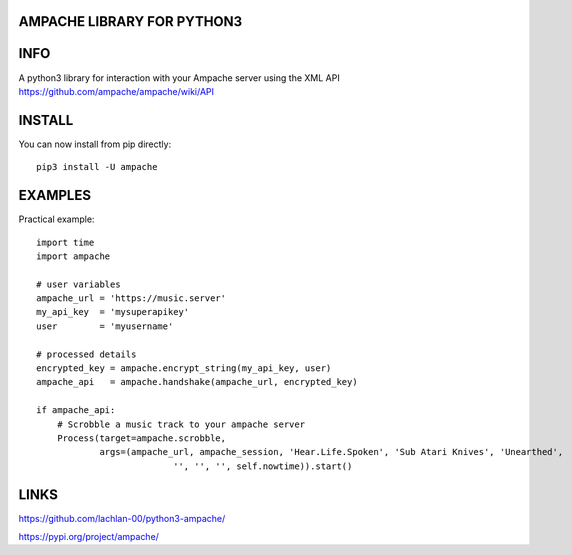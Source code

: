 AMPACHE LIBRARY FOR PYTHON3
===========================

INFO
====

A python3 library for interaction with your Ampache server using the XML API
https://github.com/ampache/ampache/wiki/API 

INSTALL
=======

You can now install from pip directly::

    pip3 install -U ampache

EXAMPLES
========

Practical example::

    import time
    import ampache

    # user variables
    ampache_url = 'https://music.server'
    my_api_key  = 'mysuperapikey'
    user        = 'myusername'

    # processed details
    encrypted_key = ampache.encrypt_string(my_api_key, user)
    ampache_api   = ampache.handshake(ampache_url, encrypted_key)

    if ampache_api:
        # Scrobble a music track to your ampache server
        Process(target=ampache.scrobble,
                args=(ampache_url, ampache_session, 'Hear.Life.Spoken', 'Sub Atari Knives', 'Unearthed',
                              '', '', '', self.nowtime)).start()

LINKS
=====

`<https://github.com/lachlan-00/python3-ampache/>`_

`<https://pypi.org/project/ampache/>`_
